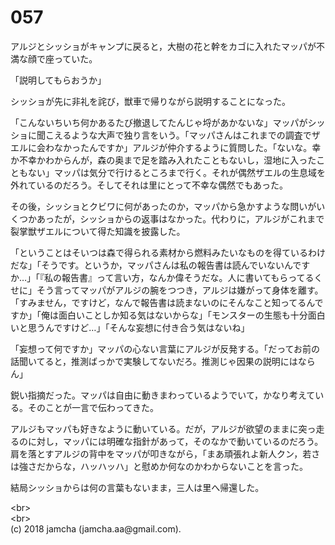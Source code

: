 #+OPTIONS: toc:nil
#+OPTIONS: \n:t

* 057

  アルジとシッショがキャンプに戻ると，大樹の花と幹をカゴに入れたマッパが不満な顔で座っていた。

  「説明してもらおうか」

  シッショが先に非礼を詫び，獣車で帰りながら説明することになった。

  「こんないちいち何かあるたび撤退してたんじゃ埒があかないな」マッパがシッショに聞こえるような大声で独り言をいう。「マッパさんはこれまでの調査でザエルに会わなかったんですか」アルジが仲介するように質問した。「ないな。幸か不幸かわからんが，森の奥まで足を踏み入れたこともないし，湿地に入ったこともない」マッパは気分で行けるところまで行く。それが偶然ザエルの生息域を外れているのだろう。そしてそれは里にとって不幸な偶然でもあった。

  その後，シッショとクビワに何があったのか，マッパから急かすような問いがいくつかあったが，シッショからの返事はなかった。代わりに，アルジがこれまで裂掌獣ザエルについて得た知識を披露した。

  「ということはそいつは森で得られる素材から燃料みたいなものを得ているわけだな」「そうです。というか，マッパさんは私の報告書は読んでいないんですか…」「『私の報告書』って言い方，なんか偉そうだな。人に書いてもらってるくせに」そう言ってマッパがアルジの腕をつつき，アルジは嫌がって身体を離す。「すみません，ですけど，なんで報告書は読まないのにそんなこと知ってるんですか」「俺は面白いことしか知る気はないからな」「モンスターの生態も十分面白いと思うんですけど…」「そんな妄想に付き合う気はないね」

  「妄想って何ですか」マッパの心ない言葉にアルジが反発する。「だってお前の話聞いてると，推測ばっかで実験してないだろ。推測じゃ因果の説明にはならん」

  鋭い指摘だった。マッパは自由に動きまわっているようでいて，かなり考えている。そのことが一言で伝わってきた。

  アルジもマッパも好きなように動いている。だが，アルジが欲望のままに突っ走るのに対し，マッパには明確な指針があって，そのなかで動いているのだろう。肩を落とすアルジの背中をマッパが叩きながら，「まあ頑張れよ新人クン，若さは強さだからな，ハッハッハ」と慰めか何なのかわからないことを言った。

  結局シッショからは何の言葉もないまま，三人は里へ帰還した。

  <br>
  <br>
  (c) 2018 jamcha (jamcha.aa@gmail.com).

  [[http://creativecommons.org/licenses/by-nc-sa/4.0/deed][file:http://i.creativecommons.org/l/by-nc-sa/4.0/88x31.png]]
